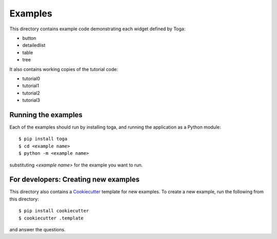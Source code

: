 ========
Examples
========

This directory contains example code demonstrating each widget defined by
Toga:

* button
* detailedlist
* table
* tree

It also contains working copies of the tutorial code:

* tutorial0
* tutorial1
* tutorial2
* tutorial3

Running the examples
--------------------

Each of the examples should run by installing toga, and running the
application as a Python module::

    $ pip install toga
    $ cd <example name>
    $ python -m <example name>

substituting `<example name>` for the example you want to run.

For developers: Creating new examples
-------------------------------------

This directory also contains a `Cookiecutter
<https://github.com/audreyr/cookiecutter>`__ template for new examples. To
create a new example, run the following from this directory::

    $ pip install cookiecutter
    $ cookiecutter .template

and answer the questions.
